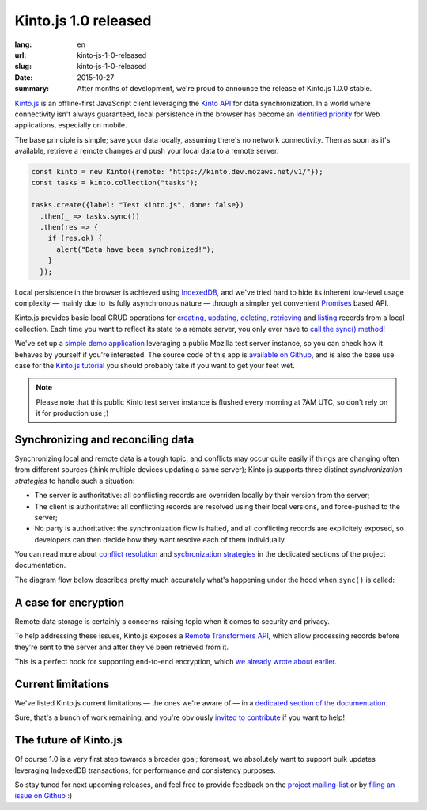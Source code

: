 Kinto.js 1.0 released
#####################

:lang: en
:url: kinto-js-1-0-released
:slug: kinto-js-1-0-released
:date: 2015-10-27
:summary: After months of development, we're proud to announce the release of Kinto.js 1.0.0 stable.

Kinto.js_ is an offline-first JavaScript client leveraging the `Kinto API <https://kinto.readthedocs.org/>`_ for data synchronization. In a world where connectivity isn't always guaranteed, local persistence in the browser has become an `identified priority <http://offlinefirst.org/>`_ for Web applications, especially on mobile.

The base principle is simple; save your data locally, assuming there's no network connectivity. Then as soon as it's available, retrieve a remote changes and push your local data to a remote server.

.. code-block:: javascript

    const kinto = new Kinto({remote: "https://kinto.dev.mozaws.net/v1/"});
    const tasks = kinto.collection("tasks");

    tasks.create({label: "Test kinto.js", done: false})
      .then(_ => tasks.sync())
      .then(res => {
        if (res.ok) {
          alert("Data have been synchronized!");
        }
      });

Local persistence in the browser is achieved using IndexedDB_, and we've tried hard to hide its inherent low-level usage complexity — mainly due to its fully asynchronous nature — through a simpler yet convenient Promises_ based API.

Kinto.js provides basic local CRUD operations for `creating <https://kintojs.readthedocs.org/en/latest/api/#creating-a-record>`_, `updating <https://kintojs.readthedocs.org/en/latest/api/#updating-a-record>`_, `deleting <https://kintojs.readthedocs.org/en/latest/api/#deleting-records>`_, `retrieving <https://kintojs.readthedocs.org/en/latest/api/#retrieving-a-single-record>`_ and `listing <https://kintojs.readthedocs.org/en/latest/api/#listing-records>`_ records from a local collection. Each time you want to reflect its state to a remote server, you only ever have to `call the sync() method <https://kintojs.readthedocs.org/en/latest/api/#fetching-and-publishing-changes>`_!

We've set up a `simple demo application <https://kinto.github.io/kinto.js/>`_ leveraging a public Mozilla test server instance, so you can check how it behaves by yourself if you're interested. The source code of this app is `available on Github <https://github.com/Kinto/kinto.js/blob/66ef077796a8e4a8b0d9a95389a61ea57cbbfde3/demo/demo.js>`_, and is also the base use case for the `Kinto.js tutorial <http://kintojs.readthedocs.org/en/latest/tutorial/>`_ you should probably take if you want to get your feet wet.

.. note::

   Please note that this public Kinto test server instance is flushed every morning at 7AM UTC, so don't rely on it for production use ;)

Synchronizing and reconciling data
----------------------------------

Synchronizing local and remote data is a tough topic, and conflicts may occur quite easily if things are changing often from different sources (think multiple devices updating a same server); Kinto.js supports three distinct *synchronization strategies* to handle such a situation:

- The server is authoritative: all conflicting records are overriden locally by their version from the server;
- The client is authoritative: all conflicting records are resolved using their local versions, and force-pushed to the server;
- No party is authoritative: the synchronization flow is halted, and all conflicting records are explicitely exposed, so developers can then decide how they want resolve each of them individually.

You can read more about `conflict resolution <https://kintojs.readthedocs.org/en/latest/api/#resolving-conflicts-manually>`_ and `sychronization strategies <http://kintojs.readthedocs.org/en/latest/api/#synchronization-strategies>`_ in the dedicated sections of the project documentation.

The diagram flow below describes pretty much accurately what's happening under the hood when ``sync()`` is called:

.. image:: {filename}/images/kintojs-sync-flow.png
   :alt: Kinto.js synchronization flow

A case for encryption
---------------------

Remote data storage is certainly a concerns-raising topic when it comes to security and privacy.

To help addressing these issues, Kinto.js exposes a `Remote Transformers API <http://kintojs.readthedocs.org/en/latest/api/#transformers>`_, which allow processing records before they're sent to the server and after they've been retrieved from it.

This is a perfect hook for supporting end-to-end encryption, which `we already wrote about earlier <{filename}/en/kinto-encryption-example>`_.

Current limitations
-------------------

We've listed Kinto.js current limitations — the ones we're aware of — in a `dedicated section of the documentation <http://kintojs.readthedocs.org/en/latest/limitations/>`_.

Sure, that's a bunch of work remaining, and you're obviously `invited to contribute <http://kintojs.readthedocs.org/en/latest/hacking/>`_ if you want to help!

The future of Kinto.js
----------------------

Of course 1.0 is a very first step towards a broader goal; foremost, we absolutely want to support bulk updates leveraging IndexedDB transactions, for performance and consistency purposes.

So stay tuned for next upcoming releases, and feel free to provide feedback on the `project mailing-list <https://mail.mozilla.org/listinfo/kinto>`_ or by `filing an issue on Github <https://github.com/Kinto/kinto.js/issues/new>`_ :)

.. _IndexedDB: https://www.w3.org/TR/IndexedDB/
.. _Kinto.js: https://kintojs.readthedocs.org/
.. _Promises: https://www.promisejs.org/
